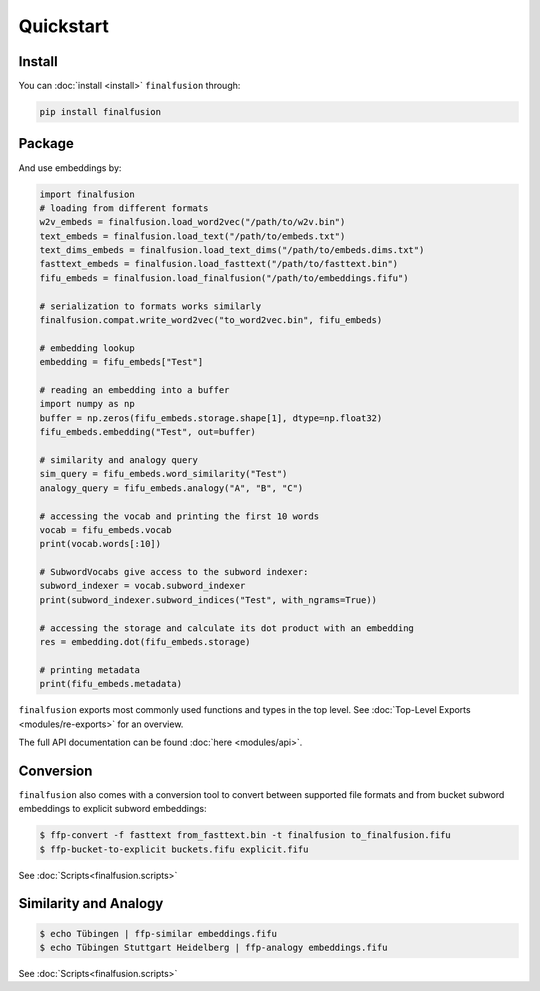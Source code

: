 Quickstart
==========

Install
-------

You can :doc:`install <install>` ``finalfusion`` through:

.. code-block:: bash

   pip install finalfusion

Package
-------

And use embeddings by:

.. code-block:: python

   import finalfusion
   # loading from different formats
   w2v_embeds = finalfusion.load_word2vec("/path/to/w2v.bin")
   text_embeds = finalfusion.load_text("/path/to/embeds.txt")
   text_dims_embeds = finalfusion.load_text_dims("/path/to/embeds.dims.txt")
   fasttext_embeds = finalfusion.load_fasttext("/path/to/fasttext.bin")
   fifu_embeds = finalfusion.load_finalfusion("/path/to/embeddings.fifu")

   # serialization to formats works similarly
   finalfusion.compat.write_word2vec("to_word2vec.bin", fifu_embeds)

   # embedding lookup
   embedding = fifu_embeds["Test"]

   # reading an embedding into a buffer
   import numpy as np
   buffer = np.zeros(fifu_embeds.storage.shape[1], dtype=np.float32)
   fifu_embeds.embedding("Test", out=buffer)

   # similarity and analogy query
   sim_query = fifu_embeds.word_similarity("Test")
   analogy_query = fifu_embeds.analogy("A", "B", "C")

   # accessing the vocab and printing the first 10 words
   vocab = fifu_embeds.vocab
   print(vocab.words[:10])

   # SubwordVocabs give access to the subword indexer:
   subword_indexer = vocab.subword_indexer
   print(subword_indexer.subword_indices("Test", with_ngrams=True))

   # accessing the storage and calculate its dot product with an embedding
   res = embedding.dot(fifu_embeds.storage)

   # printing metadata
   print(fifu_embeds.metadata)

``finalfusion`` exports most commonly used functions and types in the top level.
See :doc:`Top-Level Exports <modules/re-exports>` for an overview.

The full API documentation can be found :doc:`here <modules/api>`.

Conversion
----------

``finalfusion`` also comes with a conversion tool to convert between supported file formats
and from bucket subword embeddings to explicit subword embeddings:

.. code-block:: bash

   $ ffp-convert -f fasttext from_fasttext.bin -t finalfusion to_finalfusion.fifu
   $ ffp-bucket-to-explicit buckets.fifu explicit.fifu

See :doc:`Scripts<finalfusion.scripts>`

Similarity and Analogy
----------------------

.. code-block:: bash

   $ echo Tübingen | ffp-similar embeddings.fifu
   $ echo Tübingen Stuttgart Heidelberg | ffp-analogy embeddings.fifu

See :doc:`Scripts<finalfusion.scripts>`